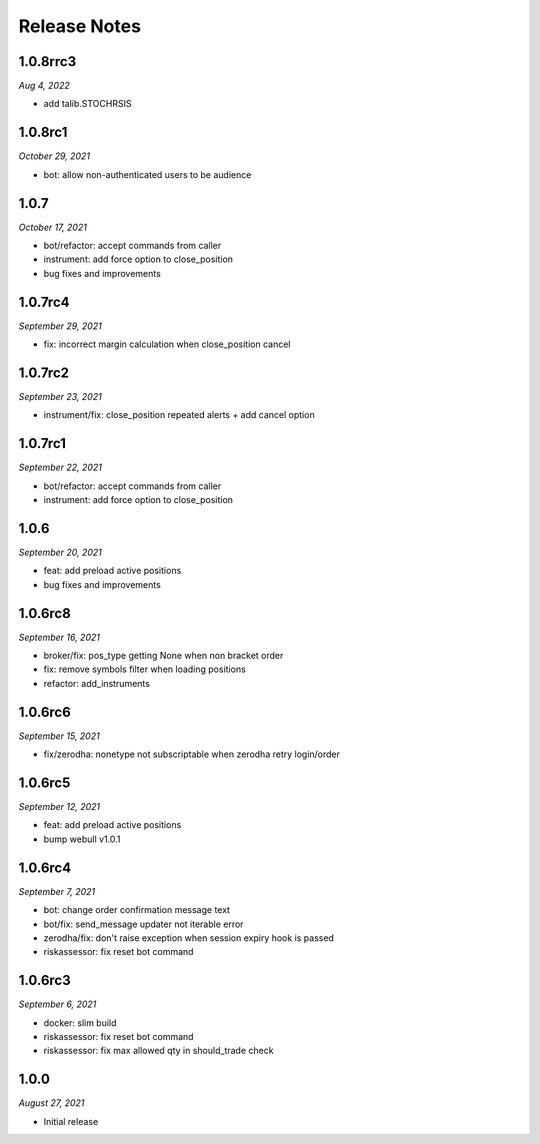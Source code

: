 Release Notes
=============
1.0.8rrc3
---------
*Aug 4, 2022*

- add talib.STOCHRSIS

1.0.8rc1
--------
*October 29, 2021*

- bot: allow non-authenticated users to be audience

1.0.7
--------
*October 17, 2021*

- bot/refactor: accept commands from caller
- instrument: add force option to close_position
- bug fixes and improvements

1.0.7rc4
--------
*September 29, 2021*

- fix: incorrect margin calculation when close_position cancel

1.0.7rc2
--------
*September 23, 2021*

- instrument/fix: close_position repeated alerts + add cancel option

1.0.7rc1
--------
*September 22, 2021*

- bot/refactor: accept commands from caller
- instrument: add force option to close_position

1.0.6
--------
*September 20, 2021*

- feat: add preload active positions
- bug fixes and improvements

1.0.6rc8
--------
*September 16, 2021*

- broker/fix: pos_type getting None when non bracket order
- fix: remove symbols filter when loading positions
- refactor: add_instruments

1.0.6rc6
--------
*September 15, 2021*

- fix/zerodha: nonetype not subscriptable when zerodha retry login/order

1.0.6rc5
--------
*September 12, 2021*

- feat: add preload active positions
- bump webull v1.0.1

1.0.6rc4
--------
*September 7, 2021*

- bot: change order confirmation message text
- bot/fix: send_message updater not iterable error
- zerodha/fix: don't raise exception when session expiry hook is passed
- riskassessor: fix reset bot command

1.0.6rc3
--------
*September 6, 2021*

- docker: slim build
- riskassessor: fix reset bot command
- riskassessor: fix max allowed qty in should_trade check

1.0.0
-----------
*August 27, 2021*

- Initial release